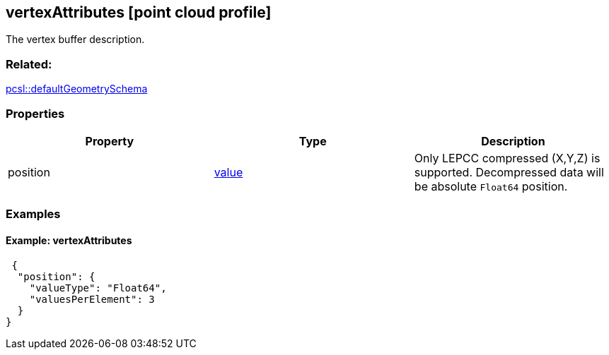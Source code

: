 == vertexAttributes [point cloud profile]

The vertex buffer description.

=== Related:

link:defaultGeometrySchema.pcsl.adoc[pcsl::defaultGeometrySchema]

=== Properties

[width="100%",cols="34%,33%,33%",options="header",]
|===
|Property |Type |Description
|position |link:value.pcsl.adoc[value] |Only LEPCC compressed (X,Y,Z) is
supported. Decompressed data will be absolute `Float64` position.
|===

=== Examples

==== Example: vertexAttributes

[source,json]
----
 {
  "position": {
    "valueType": "Float64",
    "valuesPerElement": 3
  }
} 
----
